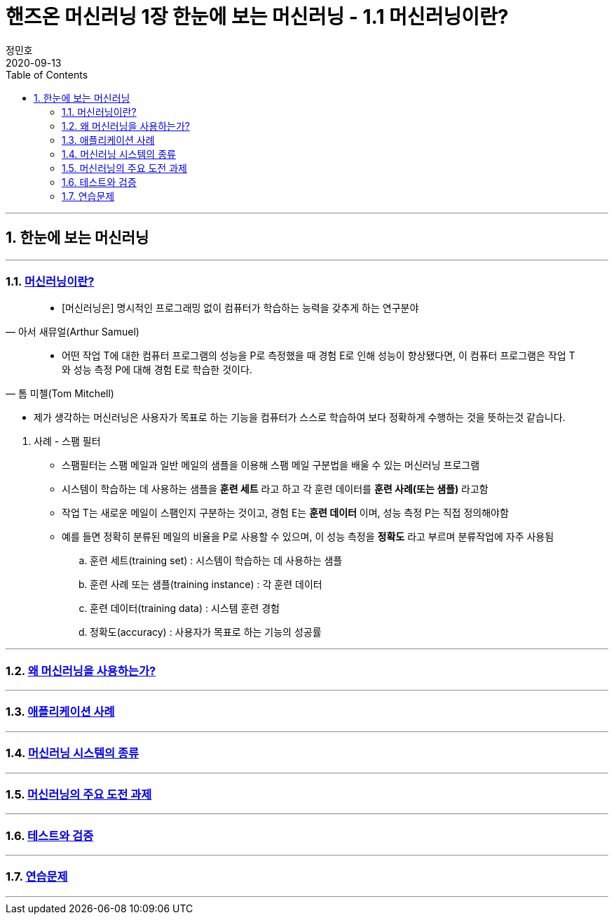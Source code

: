 = 핸즈온 머신러닝 1장 한눈에 보는 머신러닝 - 1.1 머신러닝이란?
정민호
2020-09-13
:jbake-last_updated: 2020-09-13
:jbake-type: post
:jbake-status: published
:jbake-tags: 데이터분석, 책정리
:description: '데이터분석 관련 책 `핸즈온 머신러닝 2판`의 1장 1.1절 머신러닝이란? 요약 및 정리
:jbake-og: {"image": "img/jdk/duke.jpg"}
:idprefix:
:toc:
:sectnums:

---
== 한눈에 보는 머신러닝
---

=== https://anew0m.netlify.app/handsonml2_01-1[머신러닝이란?]
****
[quote, 아서 새뮤얼(Arthur Samuel)]
____________________________________________________________________
- [머신러닝은] 명시적인 프로그래밍 없이 컴퓨터가 학습하는 능력을 갖추게 하는 연구분야
____________________________________________________________________
[quote, 톰 미첼(Tom Mitchell)]
____________________________________________________________________
- 어떤 작업 T에 대한 컴퓨터 프로그램의 성능을 P로 측정했을 때 경험 E로 인해 성능이 향상됐다면,
이 컴퓨터 프로그램은 작업 T와 성능 측정 P에 대해 경험 E로 학습한 것이다.
____________________________________________________________________

- 제가 생각하는 머신러닝은 사용자가 목표로 하는 기능을 컴퓨터가 스스로 학습하여 보다 정확하게 수행하는 것을 뜻하는것 같습니다.
****

. 사례 - 스팸 필터
- 스팸필터는 스팸 메일과 일반 메일의 샘플을 이용해 스팸 메일 구분법을 배울 수 있는 머신러닝 프로그램
- 시스템이 학습하는 데 사용하는 샘플을 *훈련 세트* 라고 하고 각 훈련 데이터를 *훈련 사례(또는 샘플)* 라고함
- 작업 T는 새로운 메일이 스팸인지 구분하는 것이고, 경험 E는 *훈련 데이터* 이며, 성능 측정 P는 직접 정의해야함
- 예를 들면 정확히 분류된 메일의 비율을 P로 사용할 수 있으며, 이 성능 측정을 *정확도* 라고 부르며 분류작업에 자주 사용됨

.. 훈련 세트(training set) : 시스템이 학습하는 데 사용하는 샘플
.. 훈련 사례 또는 샘플(training instance) : 각 훈련 데이터
.. 훈련 데이터(training data) : 시스템 훈련 경험
.. 정확도(accuracy) : 사용자가 목표로 하는 기능의 성공률

---
=== https://anew0m.netlify.app/handsonml2_01-2[왜 머신러닝을 사용하는가?]
---
=== https://anew0m.netlify.app/handsonml2_01-3[애플리케이션 사례]
---
=== https://anew0m.netlify.app/handsonml2_01-4[머신러닝 시스템의 종류]
---
=== https://anew0m.netlify.app/handsonml2_01-5[머신러닝의 주요 도전 과제]
---
=== https://anew0m.netlify.app/handsonml2_01-6[테스트와 검증]
---
=== https://anew0m.netlify.app/handsonml2_01-7[연습문제]
---